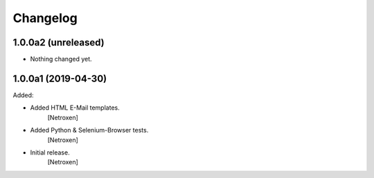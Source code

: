 Changelog
=========


1.0.0a2 (unreleased)
--------------------

- Nothing changed yet.


1.0.0a1 (2019-04-30)
--------------------

Added:

- Added HTML E-Mail templates.
	[Netroxen]

- Added Python & Selenium-Browser tests.
	[Netroxen]

- Initial release.
	[Netroxen]

